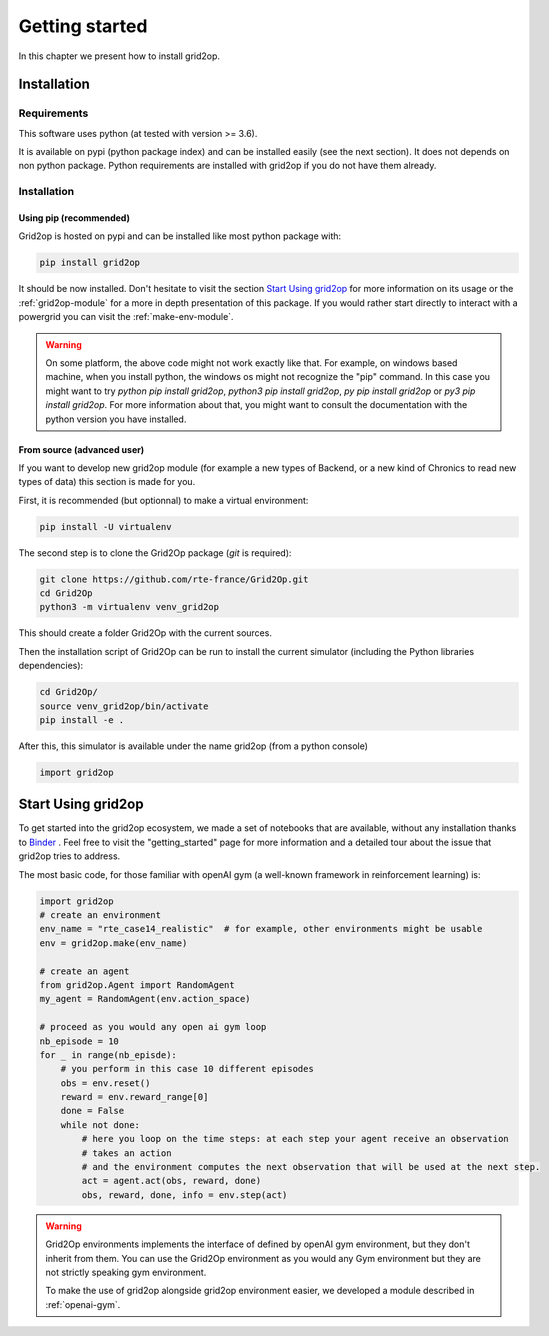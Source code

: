 Getting started
===================================

In this chapter we present how to install grid2op.

############
Installation
############

*************
Requirements
*************
This software uses python (at tested with version >= 3.6).

It is available on pypi (python package index) and can be installed easily (see the next section). It does not depends
on non python package. Python requirements are installed with grid2op if you do not have them already.

*************
Installation
*************

Using pip (recommended)
++++++++++++++++++++++++
Grid2op is hosted on pypi and can be installed like most python package with:

.. code-block:: bash

    pip install grid2op

It should be now installed. Don't hesitate to visit the section `Start Using grid2op`_ for more information on its
usage or the :ref:`grid2op-module` for a more in depth presentation of this package. If you
would rather start directly to interact with a powergrid you can visit the :ref:`make-env-module`.

.. warning:: On some platform, the above code might not work exactly like that. For example, on windows based machine,
    when you install python, the windows os might not recognize the "pip" command. In this case you might want to try
    `python pip install grid2op`, `python3 pip install grid2op`, `py pip install grid2op` or
    `py3 pip install grid2op`. For more information about that, you might want to consult the documentation with
    the python version you have installed.

From source (advanced user)
+++++++++++++++++++++++++++
If you want to develop new grid2op module (for example a new types of Backend, or a new kind of Chronics to
read new types of data) this section is made for you.


First, it is recommended (but optionnal) to make a virtual environment:

.. code-block:: bash

    pip install -U virtualenv

The second step is to clone the Grid2Op package (`git` is required):

.. code-block:: bash

    git clone https://github.com/rte-france/Grid2Op.git
    cd Grid2Op
    python3 -m virtualenv venv_grid2op

This should create a folder Grid2Op with the current sources.

Then the installation script of Grid2Op can be run to install the current simulator
(including the Python libraries dependencies):

.. code-block:: bash

    cd Grid2Op/
    source venv_grid2op/bin/activate
    pip install -e .


After this, this simulator is available under the name grid2op (from a python console)

.. code-block:: python

    import grid2op

####################
Start Using grid2op
####################
To get started into the grid2op ecosystem, we made a set of notebooks
that are available, without any installation thanks to
`Binder <https://mybinder.org/v2/gh/rte-france/Grid2Op/master>`_ . Feel free to visit the "getting_started" page for
more information and a detailed tour about the issue that grid2op tries to address.

The most basic code, for those familiar with openAI gym (a well-known framework in reinforcement learning) is:

.. code-block:: python

    import grid2op
    # create an environment
    env_name = "rte_case14_realistic"  # for example, other environments might be usable
    env = grid2op.make(env_name)

    # create an agent
    from grid2op.Agent import RandomAgent
    my_agent = RandomAgent(env.action_space)

    # proceed as you would any open ai gym loop
    nb_episode = 10
    for _ in range(nb_episde):
        # you perform in this case 10 different episodes
        obs = env.reset()
        reward = env.reward_range[0]
        done = False
        while not done:
            # here you loop on the time steps: at each step your agent receive an observation
            # takes an action
            # and the environment computes the next observation that will be used at the next step.
            act = agent.act(obs, reward, done)
            obs, reward, done, info = env.step(act)

.. warning:: Grid2Op environments implements the interface of defined by openAI gym environment, but they don't
    inherit from them. You can use the Grid2Op environment as you would any Gym environment but they are
    not strictly speaking gym environment.

    To make the use of grid2op alongside grid2op environment easier, we developed a module described in
    :ref:`openai-gym`.
